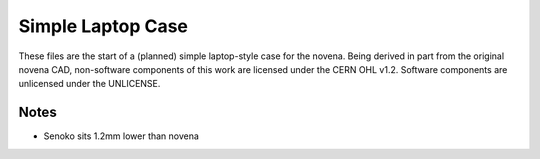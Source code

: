 ==================
Simple Laptop Case
==================

These files are the start of a (planned) simple laptop-style case for the novena. Being derived in part from the original novena CAD, non-software components of this work are licensed under the CERN OHL v1.2. Software components are unlicensed under the UNLICENSE.

Notes
-----

- Senoko sits 1.2mm lower than novena
